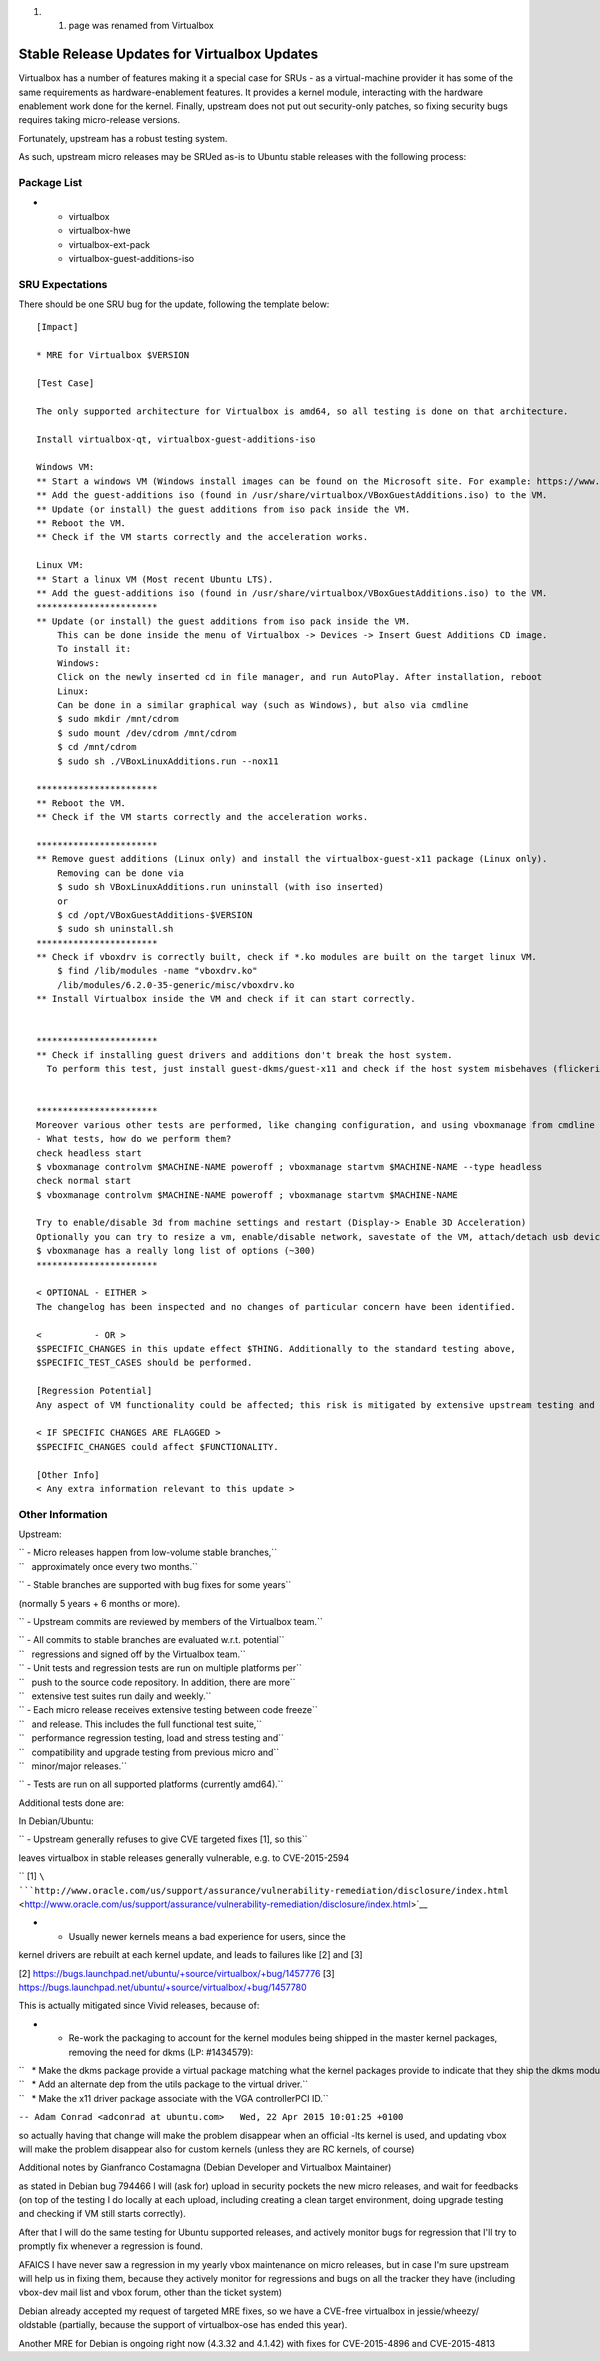 #. 

   #. page was renamed from Virtualbox

.. _stable_release_updates_for_virtualbox_updates:

Stable Release Updates for Virtualbox Updates
~~~~~~~~~~~~~~~~~~~~~~~~~~~~~~~~~~~~~~~~~~~~~

Virtualbox has a number of features making it a special case for SRUs -
as a virtual-machine provider it has some of the same requirements as
hardware-enablement features. It provides a kernel module, interacting
with the hardware enablement work done for the kernel. Finally, upstream
does not put out security-only patches, so fixing security bugs requires
taking micro-release versions.

Fortunately, upstream has a robust testing system.

As such, upstream micro releases may be SRUed as-is to Ubuntu stable
releases with the following process:

.. _package_list:

Package List
------------

-  

   -  virtualbox
   -  virtualbox-hwe
   -  virtualbox-ext-pack
   -  virtualbox-guest-additions-iso

.. _sru_expectations:

SRU Expectations
----------------

There should be one SRU bug for the update, following the template
below:

::

   [Impact]

   * MRE for Virtualbox $VERSION

   [Test Case]

   The only supported architecture for Virtualbox is amd64, so all testing is done on that architecture.

   Install virtualbox-qt, virtualbox-guest-additions-iso

   Windows VM:
   ** Start a windows VM (Windows install images can be found on the Microsoft site. For example: https://www.microsoft.com/en-au/software-download/windows11)
   ** Add the guest-additions iso (found in /usr/share/virtualbox/VBoxGuestAdditions.iso) to the VM.
   ** Update (or install) the guest additions from iso pack inside the VM.
   ** Reboot the VM.
   ** Check if the VM starts correctly and the acceleration works.

   Linux VM:
   ** Start a linux VM (Most recent Ubuntu LTS).
   ** Add the guest-additions iso (found in /usr/share/virtualbox/VBoxGuestAdditions.iso) to the VM.
   ***********************
   ** Update (or install) the guest additions from iso pack inside the VM.
       This can be done inside the menu of Virtualbox -> Devices -> Insert Guest Additions CD image.
       To install it:
       Windows:
       Click on the newly inserted cd in file manager, and run AutoPlay. After installation, reboot
       Linux:
       Can be done in a similar graphical way (such as Windows), but also via cmdline
       $ sudo mkdir /mnt/cdrom
       $ sudo mount /dev/cdrom /mnt/cdrom
       $ cd /mnt/cdrom
       $ sudo sh ./VBoxLinuxAdditions.run --nox11

   ***********************
   ** Reboot the VM.
   ** Check if the VM starts correctly and the acceleration works.

   ***********************
   ** Remove guest additions (Linux only) and install the virtualbox-guest-x11 package (Linux only).
       Removing can be done via
       $ sudo sh VBoxLinuxAdditions.run uninstall (with iso inserted)
       or
       $ cd /opt/VBoxGuestAdditions-$VERSION
       $ sudo sh uninstall.sh
   ***********************
   ** Check if vboxdrv is correctly built, check if *.ko modules are built on the target linux VM.
       $ find /lib/modules -name "vboxdrv.ko"
       /lib/modules/6.2.0-35-generic/misc/vboxdrv.ko
   ** Install Virtualbox inside the VM and check if it can start correctly.


   ***********************
   ** Check if installing guest drivers and additions don't break the host system.
     To perform this test, just install guest-dkms/guest-x11 and check if the host system misbehaves (flickering, slow responsiveness, or other glitches).


   ***********************
   Moreover various other tests are performed, like changing configuration, and using vboxmanage from cmdline
   - What tests, how do we perform them?
   check headless start
   $ vboxmanage controlvm $MACHINE-NAME poweroff ; vboxmanage startvm $MACHINE-NAME --type headless
   check normal start
   $ vboxmanage controlvm $MACHINE-NAME poweroff ; vboxmanage startvm $MACHINE-NAME

   Try to enable/disable 3d from machine settings and restart (Display-> Enable 3D Acceleration)
   Optionally you can try to resize a vm, enable/disable network, savestate of the VM, attach/detach usb devices, showvminfo, list vms, and so on.
   $ vboxmanage has a really long list of options (~300)
   ***********************

   < OPTIONAL - EITHER >
   The changelog has been inspected and no changes of particular concern have been identified.

   <          - OR >
   $SPECIFIC_CHANGES in this update effect $THING. Additionally to the standard testing above,
   $SPECIFIC_TEST_CASES should be performed.

   [Regression Potential]
   Any aspect of VM functionality could be affected; this risk is mitigated by extensive upstream testing and the test cases above.

   < IF SPECIFIC CHANGES ARE FLAGGED >
   $SPECIFIC_CHANGES could affect $FUNCTIONALITY.

   [Other Info]
   < Any extra information relevant to this update >

.. _other_information:

Other Information
-----------------

Upstream:

| `` - Micro releases happen from low-volume stable branches,``
| ``   approximately once every two months.``

`` - Stable branches are supported with bug fixes for some years``

(normally 5 years + 6 months or more).

`` - Upstream commits are reviewed by members of the Virtualbox team.``

| `` - All commits to stable branches are evaluated w.r.t. potential``
| ``   regressions and signed off by the Virtualbox team.``

| `` - Unit tests and regression tests are run on multiple platforms per``
| ``   push to the source code repository. In addition, there are more``
| ``   extensive test suites run daily and weekly.``

| `` - Each micro release receives extensive testing between code freeze``
| ``   and release. This includes the full functional test suite,``
| ``   performance regression testing, load and stress testing and``
| ``   compatibility and upgrade testing from previous micro and``
| ``   minor/major releases.``

`` - Tests are run on all supported platforms (currently amd64).``

Additional tests done are:

In Debian/Ubuntu:

`` - Upstream generally refuses to give CVE targeted fixes [1], so this``

leaves virtualbox in stable releases generally vulnerable, e.g. to
CVE-2015-2594

`` [1] ``\ ```http://www.oracle.com/us/support/assurance/vulnerability-remediation/disclosure/index.html`` <http://www.oracle.com/us/support/assurance/vulnerability-remediation/disclosure/index.html>`__

- - Usually newer kernels means a bad experience for users, since the
kernel drivers are rebuilt at each kernel update, and leads to failures
like [2] and [3]

[2] https://bugs.launchpad.net/ubuntu/+source/virtualbox/+bug/1457776
[3] https://bugs.launchpad.net/ubuntu/+source/virtualbox/+bug/1457780

This is actually mitigated since Vivid releases, because of:

-  

   -  Re-work the packaging to account for the kernel modules being
      shipped in the master kernel packages, removing the need for dkms
      (LP: #1434579):

| ``   * Make the dkms package provide a virtual package matching what the kernel packages provide to indicate that they ship the dkms modules.``
| ``   * Add an alternate dep from the utils package to the virtual driver.``
| ``   * Make the x11 driver package associate with the VGA controllerPCI ID.``

``-- Adam Conrad <adconrad at ubuntu.com>   Wed, 22 Apr 2015 10:01:25 +0100``

so actually having that change will make the problem disappear when an
official -lts kernel is used, and updating vbox will make the problem
disappear also for custom kernels (unless they are RC kernels, of
course)

Additional notes by Gianfranco Costamagna (Debian Developer and
Virtualbox Maintainer)

as stated in Debian bug 794466 I will (ask for) upload in security
pockets the new micro releases, and wait for feedbacks (on top of the
testing I do locally at each upload, including creating a clean target
environment, doing upgrade testing and checking if VM still starts
correctly).

After that I will do the same testing for Ubuntu supported releases, and
actively monitor bugs for regression that I'll try to promptly fix
whenever a regression is found.

AFAICS I have never saw a regression in my yearly vbox maintenance on
micro releases, but in case I'm sure upstream will help us in fixing
them, because they actively monitor for regressions and bugs on all the
tracker they have (including vbox-dev mail list and vbox forum, other
than the ticket system)

Debian already accepted my request of targeted MRE fixes, so we have a
CVE-free virtualbox in jessie/wheezy/ oldstable (partially, because the
support of virtualbox-ose has ended this year).

Another MRE for Debian is ongoing right now (4.3.32 and 4.1.42) with
fixes for CVE-2015-4896 and CVE-2015-4813
